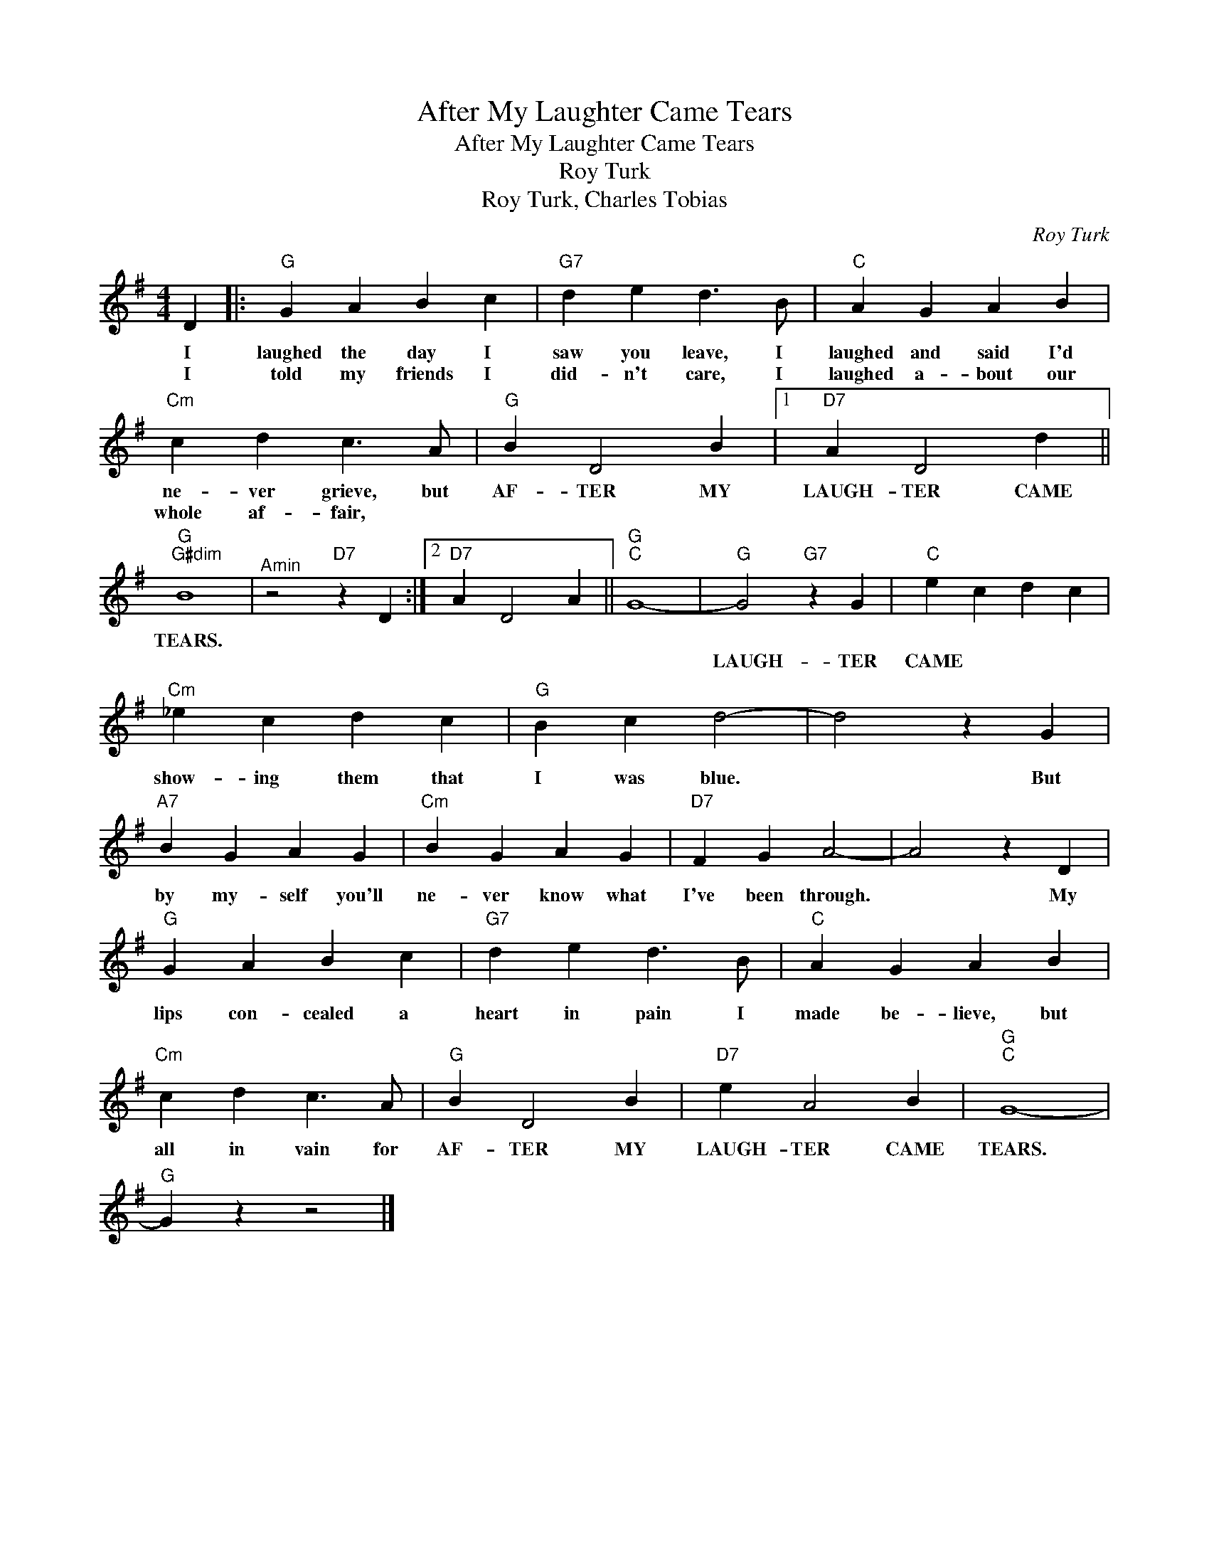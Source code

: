 X:1
T:After My Laughter Came Tears
T:After My Laughter Came Tears 
T:Roy Turk 
T:Roy Turk, Charles Tobias 
C:Roy Turk
Z:All Rights Reserved
L:1/4
M:4/4
K:G
V:1 treble 
%%MIDI program 40
%%MIDI control 7 100
%%MIDI control 10 64
V:1
 D |:"G" G A B c |"G7" d e d3/2 B/ |"C" A G A B |"Cm" c d c3/2 A/ |"G" B D2 B |1"D7" A D2 d || %7
w: I|laughed the day I|saw you leave, I|laughed and said I'd|ne- ver grieve, but|AF- TER MY|LAUGH- TER CAME|
w: I|told my friends I|did- n't care, I|laughed a- bout our|whole af- fair, ||||| || ||||| || |||
"G""G#dim" B4 |"^Amin" z2"D7" z D :|2"D7" A D2 A ||"G""C" G4- |"G" G2"G7" z G |"C" e c d c | %13
w: TEARS.||||||
w: ||||LAUGH- TER CAME|TEARS.|* My|pride kept me from|
"Cm" _e c d c |"G" B c d2- | d2 z G |"A7" B G A G |"Cm" B G A G |"D7" F G A2- | A2 z D | %20
w: |||||||
w: show- ing them that|I was blue.|* But|by my- self you'll|ne- ver know what|I've been through.|* My|
"G" G A B c |"G7" d e d3/2 B/ |"C" A G A B |"Cm" c d c3/2 A/ |"G" B D2 B |"D7" e A2 B |"G""C" G4- | %27
w: |||||||
w: lips con- cealed a|heart in pain I|made be- lieve, but|all in vain for|AF- TER MY|LAUGH- TER CAME|TEARS.|
"G" G z z2 |] %28
w: |
w: |

